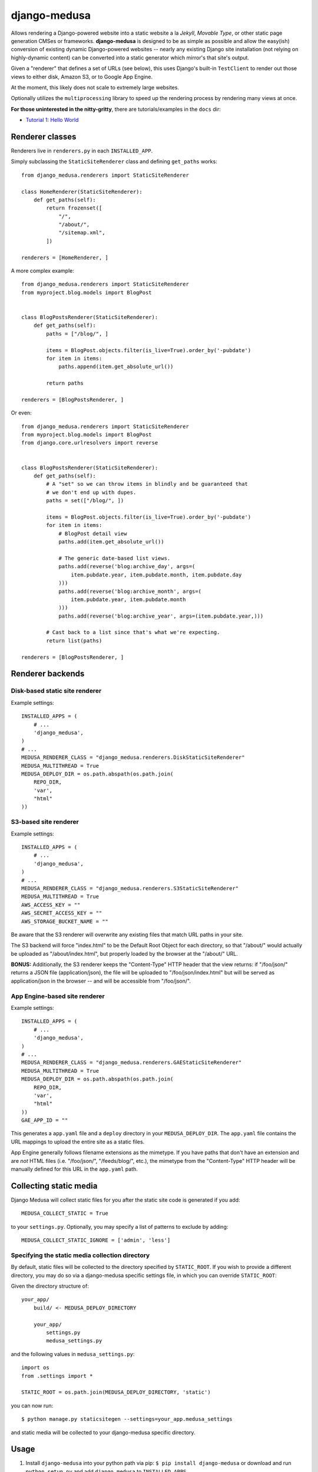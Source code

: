 django-medusa
=============

Allows rendering a Django-powered website into a static website a la
*Jekyll*, *Movable Type*, or other static page generation CMSes or
frameworks. **django-medusa** is designed to be as simple as possible
and allow the easy(ish) conversion of existing dynamic Django-powered
websites -- nearly any existing Django site installation (not relying on
highly-dynamic content) can be converted into a static generator which
mirror's that site's output.

Given a "renderer" that defines a set of URLs (see below), this uses
Django's built-in ``TestClient`` to render out those views to either
disk, Amazon S3, or to Google App Engine.

At the moment, this likely does not scale to extremely large websites.

Optionally utilizes the ``multiprocessing`` library to speed up the
rendering process by rendering many views at once.

**For those uninterested in the nitty-gritty**, there are
tutorials/examples in the ``docs`` dir:

-  `Tutorial 1: Hello
   World <https://github.com/alsoicode/django-medusa/blob/master/docs/TUTORIAL-01.markdown>`__

Renderer classes
----------------

Renderers live in ``renderers.py`` in each ``INSTALLED_APP``.

Simply subclassing the ``StaticSiteRenderer`` class and defining
``get_paths`` works:

::

    from django_medusa.renderers import StaticSiteRenderer

    class HomeRenderer(StaticSiteRenderer):
        def get_paths(self):
            return frozenset([
                "/",
                "/about/",
                "/sitemap.xml",
            ])

    renderers = [HomeRenderer, ]

A more complex example:

::

    from django_medusa.renderers import StaticSiteRenderer
    from myproject.blog.models import BlogPost


    class BlogPostsRenderer(StaticSiteRenderer):
        def get_paths(self):
            paths = ["/blog/", ]

            items = BlogPost.objects.filter(is_live=True).order_by('-pubdate')
            for item in items:
                paths.append(item.get_absolute_url())

            return paths

    renderers = [BlogPostsRenderer, ]

Or even:

::

    from django_medusa.renderers import StaticSiteRenderer
    from myproject.blog.models import BlogPost
    from django.core.urlresolvers import reverse


    class BlogPostsRenderer(StaticSiteRenderer):
        def get_paths(self):
            # A "set" so we can throw items in blindly and be guaranteed that
            # we don't end up with dupes.
            paths = set(["/blog/", ])

            items = BlogPost.objects.filter(is_live=True).order_by('-pubdate')
            for item in items:
                # BlogPost detail view
                paths.add(item.get_absolute_url())

                # The generic date-based list views.
                paths.add(reverse('blog:archive_day', args=(
                    item.pubdate.year, item.pubdate.month, item.pubdate.day
                )))
                paths.add(reverse('blog:archive_month', args=(
                    item.pubdate.year, item.pubdate.month
                )))
                paths.add(reverse('blog:archive_year', args=(item.pubdate.year,)))

            # Cast back to a list since that's what we're expecting.
            return list(paths)

    renderers = [BlogPostsRenderer, ]

Renderer backends
-----------------

Disk-based static site renderer
~~~~~~~~~~~~~~~~~~~~~~~~~~~~~~~

Example settings:

::

    INSTALLED_APPS = (
        # ...
        'django_medusa',
    )
    # ...
    MEDUSA_RENDERER_CLASS = "django_medusa.renderers.DiskStaticSiteRenderer"
    MEDUSA_MULTITHREAD = True
    MEDUSA_DEPLOY_DIR = os.path.abspath(os.path.join(
        REPO_DIR,
        'var',
        "html"
    ))

S3-based site renderer
~~~~~~~~~~~~~~~~~~~~~~

Example settings:

::

    INSTALLED_APPS = (
        # ...
        'django_medusa',
    )
    # ...
    MEDUSA_RENDERER_CLASS = "django_medusa.renderers.S3StaticSiteRenderer"
    MEDUSA_MULTITHREAD = True
    AWS_ACCESS_KEY = ""
    AWS_SECRET_ACCESS_KEY = ""
    AWS_STORAGE_BUCKET_NAME = ""

Be aware that the S3 renderer will overwrite any existing files that
match URL paths in your site.

The S3 backend will force "index.html" to be the Default Root Object for
each directory, so that "/about/" would actually be uploaded as
"/about/index.html", but properly loaded by the browser at the "/about/"
URL.

**BONUS:** Additionally, the S3 renderer keeps the "Content-Type" HTTP
header that the view returns: if "/foo/json/" returns a JSON file
(application/json), the file will be uploaded to "/foo/json/index.html"
but will be served as application/json in the browser -- and will be
accessible from "/foo/json/".

App Engine-based site renderer
~~~~~~~~~~~~~~~~~~~~~~~~~~~~~~

Example settings:

::

    INSTALLED_APPS = (
        # ...
        'django_medusa',
    )
    # ...
    MEDUSA_RENDERER_CLASS = "django_medusa.renderers.GAEStaticSiteRenderer"
    MEDUSA_MULTITHREAD = True
    MEDUSA_DEPLOY_DIR = os.path.abspath(os.path.join(
        REPO_DIR,
        'var',
        "html"
    ))
    GAE_APP_ID = ""

This generates a ``app.yaml`` file and a ``deploy`` directory in your
``MEDUSA_DEPLOY_DIR``. The ``app.yaml`` file contains the URL mappings
to upload the entire site as a static files.

App Engine generally follows filename extensions as the mimetype. If you
have paths that don't have an extension and are *not* HTML files (i.e.
"/foo/json/", "/feeds/blog/", etc.), the mimetype from the
"Content-Type" HTTP header will be manually defined for this URL in the
``app.yaml`` path.

Collecting static media
-----------------------

Django Medusa will collect static files for you after the static site
code is generated if you add:

::

    MEDUSA_COLLECT_STATIC = True

to your ``settings.py``. Optionally, you may specify a list of patterns
to exclude by adding:

::

    MEDUSA_COLLECT_STATIC_IGNORE = ['admin', 'less']

Specifying the static media collection directory
~~~~~~~~~~~~~~~~~~~~~~~~~~~~~~~~~~~~~~~~~~~~~~~~

By default, static files will be collected to the directory specified by
``STATIC_ROOT``. If you wish to provide a different directory, you may
do so via a django-medusa specific settings file, in which you can
override ``STATIC_ROOT``:

Given the directory structure of:

::

    your_app/
        build/ <- MEDUSA_DEPLOY_DIRECTORY

        your_app/
            settings.py
            medusa_settings.py

and the following values in ``medusa_settings.py``:

::

    import os
    from .settings import *

    STATIC_ROOT = os.path.join(MEDUSA_DEPLOY_DIRECTORY, 'static')

you can now run:

::

    $ python manage.py staticsitegen --settings=your_app.medusa_settings

and static media will be collected to your django-medusa specific
directory.

Usage
-----

1. Install ``django-medusa`` into your python path via pip:
   ``$ pip install django-medusa`` or download and run
   ``python setup.py`` and add ``django_medusa`` to ``INSTALLED_APPS``.
2. Select a renderer backend (currently: disk or s3) and other options
   in your settings.
3. Create renderer classes in ``renderers.py`` under the apps you want
   to render.
4. ``django-admin.py staticsitegen`` (optionally provide a specific
   settings file)
5. Deploy the static version of your site.
6. Profit!

Example
~~~~~~~

From the first example in the "**Renderer classes**" section, using the
disk-based backend.

::

    $ django-admin.py staticsitegen
    Found renderers for 'myproject'...
    Skipping app 'django.contrib.syndication'... (No 'renderers.py')
    Skipping app 'django.contrib.sitemaps'... (No 'renderers.py')
    Skipping app 'typogrify'... (No 'renderers.py')

    Generating with up to 8 processes...
    /project_dir/var/html/index.html
    /project_dir/var/html/about/index.html
    /project_dir/var/html/sitemap.xml
